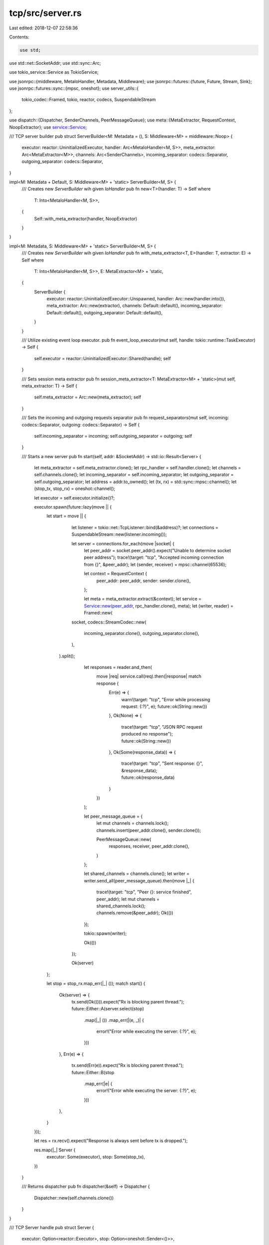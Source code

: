 tcp/src/server.rs
=================

Last edited: 2018-12-07 22:58:36

Contents:

.. code-block:: rs

    use std;
use std::net::SocketAddr;
use std::sync::Arc;

use tokio_service::Service as TokioService;

use jsonrpc::{middleware, MetaIoHandler, Metadata, Middleware};
use jsonrpc::futures::{future, Future, Stream, Sink};
use jsonrpc::futures::sync::{mpsc, oneshot};
use server_utils::{
	tokio_codec::Framed,
	tokio, reactor, codecs,
	SuspendableStream
};

use dispatch::{Dispatcher, SenderChannels, PeerMessageQueue};
use meta::{MetaExtractor, RequestContext, NoopExtractor};
use service::Service;

/// TCP server builder
pub struct ServerBuilder<M: Metadata = (), S: Middleware<M> = middleware::Noop> {
	executor: reactor::UninitializedExecutor,
	handler: Arc<MetaIoHandler<M, S>>,
	meta_extractor: Arc<MetaExtractor<M>>,
	channels: Arc<SenderChannels>,
	incoming_separator: codecs::Separator,
	outgoing_separator: codecs::Separator,
}

impl<M: Metadata + Default, S: Middleware<M> + 'static> ServerBuilder<M, S> {
	/// Creates new `ServerBuilder` wih given `IoHandler`
	pub fn new<T>(handler: T) -> Self where
		T: Into<MetaIoHandler<M, S>>,
	{
		Self::with_meta_extractor(handler, NoopExtractor)
	}
}

impl<M: Metadata, S: Middleware<M> + 'static> ServerBuilder<M, S> {
	/// Creates new `ServerBuilder` wih given `IoHandler`
	pub fn with_meta_extractor<T, E>(handler: T, extractor: E) -> Self where
		T: Into<MetaIoHandler<M, S>>,
		E: MetaExtractor<M> + 'static,
	{
		ServerBuilder {
			executor: reactor::UninitializedExecutor::Unspawned,
			handler: Arc::new(handler.into()),
			meta_extractor: Arc::new(extractor),
			channels: Default::default(),
			incoming_separator: Default::default(),
			outgoing_separator: Default::default(),
		}
	}

	/// Utilize existing event loop executor.
	pub fn event_loop_executor(mut self, handle: tokio::runtime::TaskExecutor) -> Self {
		self.executor = reactor::UninitializedExecutor::Shared(handle);
		self
	}

	/// Sets session meta extractor
	pub fn session_meta_extractor<T: MetaExtractor<M> + 'static>(mut self, meta_extractor: T) -> Self {
		self.meta_extractor = Arc::new(meta_extractor);
		self
	}

	/// Sets the incoming and outgoing requests separator
	pub fn request_separators(mut self, incoming: codecs::Separator, outgoing: codecs::Separator) -> Self {
		self.incoming_separator = incoming;
		self.outgoing_separator = outgoing;
		self
	}

	/// Starts a new server
	pub fn start(self, addr: &SocketAddr) -> std::io::Result<Server> {
		let meta_extractor = self.meta_extractor.clone();
		let rpc_handler = self.handler.clone();
		let channels = self.channels.clone();
		let incoming_separator = self.incoming_separator;
		let outgoing_separator = self.outgoing_separator;
		let address = addr.to_owned();
		let (tx, rx) = std::sync::mpsc::channel();
		let (stop_tx, stop_rx) = oneshot::channel();

		let executor = self.executor.initialize()?;

		executor.spawn(future::lazy(move || {
			let start = move || {
				let listener = tokio::net::TcpListener::bind(&address)?;
				let connections = SuspendableStream::new(listener.incoming());

				let server = connections.for_each(move |socket| {
					let peer_addr = socket.peer_addr().expect("Unable to determine socket peer address");
					trace!(target: "tcp", "Accepted incoming connection from {}", &peer_addr);
					let (sender, receiver) = mpsc::channel(65536);

					let context = RequestContext {
						peer_addr: peer_addr,
						sender: sender.clone(),
					};

					let meta = meta_extractor.extract(&context);
					let service = Service::new(peer_addr, rpc_handler.clone(), meta);
					let (writer, reader) = Framed::new(
		                socket,
		                codecs::StreamCodec::new(
		                    incoming_separator.clone(),
		                    outgoing_separator.clone(),
		                ),
		            ).split();

					let responses = reader.and_then(
						move |req| service.call(req).then(|response| match response {
							Err(e) => {
								warn!(target: "tcp", "Error while processing request: {:?}", e);
								future::ok(String::new())
							},
							Ok(None) => {
								trace!(target: "tcp", "JSON RPC request produced no response");
								future::ok(String::new())
							},
							Ok(Some(response_data)) => {
								trace!(target: "tcp", "Sent response: {}", &response_data);
								future::ok(response_data)
							}
						})
					);

					let peer_message_queue = {
						let mut channels = channels.lock();
						channels.insert(peer_addr.clone(), sender.clone());

						PeerMessageQueue::new(
							responses,
							receiver,
							peer_addr.clone(),
						)
					};

					let shared_channels = channels.clone();
					let writer = writer.send_all(peer_message_queue).then(move |_| {
						trace!(target: "tcp", "Peer {}: service finished", peer_addr);
						let mut channels = shared_channels.lock();
						channels.remove(&peer_addr);
						Ok(())
					});

					tokio::spawn(writer);

					Ok(())
				});

				Ok(server)
			};

			let stop = stop_rx.map_err(|_| ());
			match start() {
				Ok(server) => {
					tx.send(Ok(())).expect("Rx is blocking parent thread.");
					future::Either::A(server.select(stop)
						.map(|_| ())
						.map_err(|(e, _)| {
							error!("Error while executing the server: {:?}", e);
						}))
				},
				Err(e) => {
					tx.send(Err(e)).expect("Rx is blocking parent thread.");
					future::Either::B(stop
						.map_err(|e| {
							error!("Error while executing the server: {:?}", e);
						}))
				},
			}
		}));

		let res = rx.recv().expect("Response is always sent before tx is dropped.");

		res.map(|_| Server {
			executor: Some(executor),
			stop: Some(stop_tx),
		})
	}

	/// Returns dispatcher
	pub fn dispatcher(&self) -> Dispatcher {
		Dispatcher::new(self.channels.clone())
	}
}

/// TCP Server handle
pub struct Server {
	executor: Option<reactor::Executor>,
	stop: Option<oneshot::Sender<()>>,
}

impl Server {
	/// Closes the server (waits for finish)
	pub fn close(mut self) {
		let _ = self.stop.take().map(|sg| sg.send(()));
		self.executor.take().unwrap().close();
	}

	/// Wait for the server to finish
	pub fn wait(mut self) {
		self.executor.take().unwrap().wait();
	}
}

impl Drop for Server {
	fn drop(&mut self) {
		let _ = self.stop.take().map(|sg| sg.send(()));
		self.executor.take().map(|executor| executor.close());
	}
}


